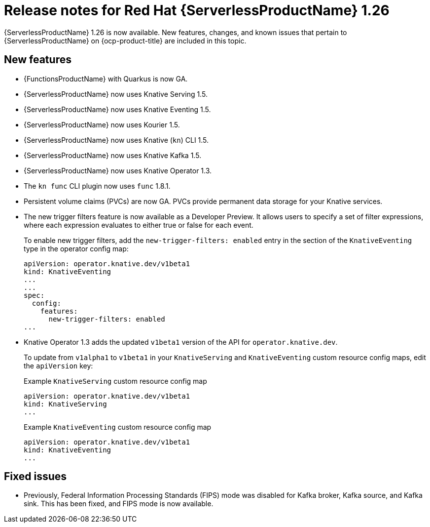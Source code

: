 // Module included in the following assemblies
//
// * /serverless/serverless-release-notes.adoc

:_content-type: REFERENCE
[id="serverless-rn-1-26_{context}"]
= Release notes for Red Hat {ServerlessProductName} 1.26

{ServerlessProductName} 1.26 is now available. New features, changes, and known issues that pertain to {ServerlessProductName} on {ocp-product-title} are included in this topic.

[id="new-features-1.26_{context}"]
== New features

* {FunctionsProductName} with Quarkus is now GA.
* {ServerlessProductName} now uses Knative Serving 1.5.
* {ServerlessProductName} now uses Knative Eventing 1.5.
* {ServerlessProductName} now uses Kourier 1.5.
* {ServerlessProductName} now uses Knative (`kn`) CLI 1.5.
* {ServerlessProductName} now uses Knative Kafka 1.5.
* {ServerlessProductName} now uses Knative Operator 1.3.
* The `kn func` CLI plugin now uses `func` 1.8.1.

* Persistent volume claims (PVCs) are now GA. PVCs provide permanent data storage for your Knative services.

* The new trigger filters feature is now available as a Developer Preview. It allows users to specify a set of filter expressions, where each expression evaluates to either true or false for each event.
+
To enable new trigger filters, add the `new-trigger-filters: enabled` entry in the section of the `KnativeEventing` type in the operator config map:
+
[source,yaml]
----
apiVersion: operator.knative.dev/v1beta1
kind: KnativeEventing
...
...
spec:
  config:
    features:
      new-trigger-filters: enabled
...
----

* Knative Operator 1.3 adds the updated `v1beta1` version of the API for `operator.knative.dev`.
+
To update from `v1alpha1` to `v1beta1` in your `KnativeServing` and `KnativeEventing` custom resource config maps, edit the `apiVersion` key:
+
.Example `KnativeServing` custom resource config map
[source,yaml]
----
apiVersion: operator.knative.dev/v1beta1
kind: KnativeServing
...
----
+
.Example `KnativeEventing` custom resource config map
[source,yaml]
----
apiVersion: operator.knative.dev/v1beta1
kind: KnativeEventing
...
----

[id="fixed-issues-1.26_{context}"]
== Fixed issues

* Previously, Federal Information Processing Standards (FIPS) mode was disabled for Kafka broker, Kafka source, and Kafka sink. This has been fixed, and FIPS mode is now available.
